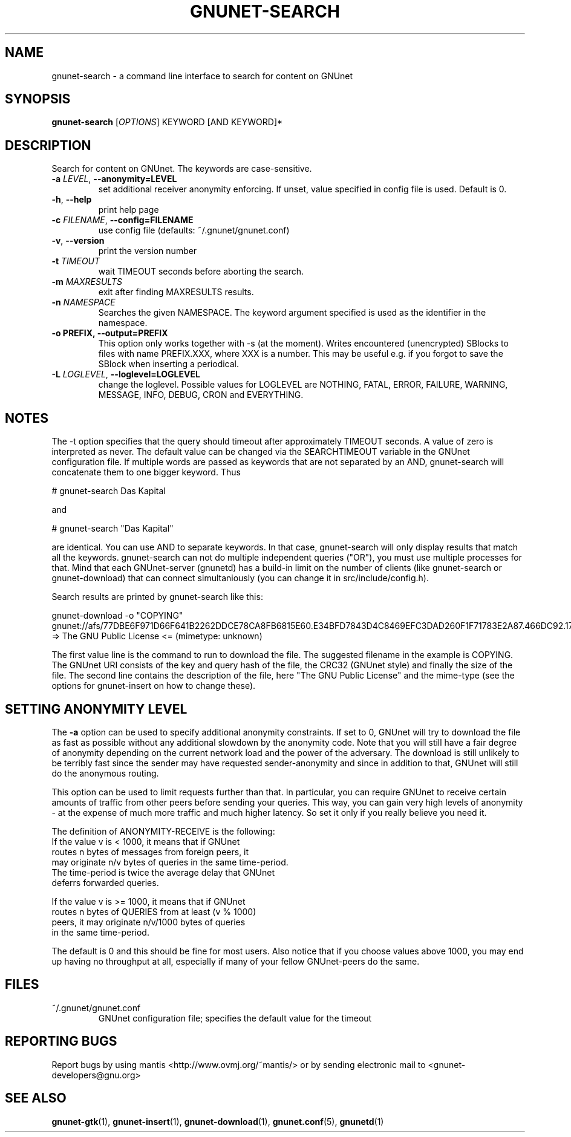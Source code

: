 .TH GNUNET-SEARCH "1" "20 Mar 2004" "GNUnet"
.SH NAME
gnunet-search \- a command line interface to search for content on GNUnet 
.SH SYNOPSIS
.B gnunet\-search
[\fIOPTIONS\fR] KEYWORD [AND KEYWORD]*
.SH DESCRIPTION
.PP
Search for content on GNUnet. The keywords are case-sensitive.
.TP
\fB\-a \fILEVEL\fR, \fB\-\-anonymity=LEVEL\fR
set additional receiver anonymity enforcing. If unset, 
value specified in config file is used. Default is 0.
.TP
\fB\-h\fR, \fB\-\-help\fR
print help page
.TP
\fB\-c \fIFILENAME\fR, \fB\-\-config=FILENAME\fR
use config file (defaults: ~/.gnunet/gnunet.conf)
.TP
\fB\-v\fR, \fB\-\-version\fR
print the version number
.TP
\fB\-t\fR \fITIMEOUT\fR
wait TIMEOUT seconds before aborting the search.
.TP
\fB\-m\fR \fIMAXRESULTS\fR
exit after finding MAXRESULTS results.
.TP
\fB\-n\fR \fINAMESPACE\fR
Searches the given NAMESPACE.  The keyword argument specified is used as the identifier in the namespace.
.TP
\fB\-o PREFIX, \fB\-\-output=PREFIX\fR
This option only works together with -s (at the moment).
Writes encountered (unencrypted) SBlocks to files with name
PREFIX.XXX, where XXX is a number. This may be useful e.g.
if you forgot to save the SBlock when inserting a periodical.
.TP
\fB\-L \fILOGLEVEL\fR, \fB\-\-loglevel=LOGLEVEL\fR
change the loglevel. Possible values for LOGLEVEL are NOTHING, FATAL, ERROR, FAILURE, WARNING, MESSAGE, INFO, DEBUG, CRON and EVERYTHING.
.SH NOTES
The -t option specifies that the query should timeout after approximately TIMEOUT seconds. A value of zero is interpreted as never. The default value can be changed via the SEARCHTIMEOUT variable in the GNUnet configuration file. If multiple words are passed as keywords that are not separated by an AND, gnunet-search will concatenate them to one bigger keyword. Thus

# gnunet-search Das Kapital

and

# gnunet-search "Das Kapital"

are identical. You can use AND to separate keywords. In that case, gnunet-search will only display results that match all the keywords. gnunet-search can not do multiple independent queries ("OR"), you must use multiple processes for that. Mind that each GNUnet-server (gnunetd) has a build-in limit on the number of clients (like gnunet-search or gnunet-download) that can connect simultaniously (you can change it in src/include/config.h).

Search results are printed by gnunet-search like this:

gnunet-download -o "COPYING" gnunet://afs/77DBE6F971D66F641B2262DDCE78CA8FB6815E60.E34BFD7843D4C8469EFC3DAD260F1F71783E2A87.466DC92.17992
=> The GNU Public License <= (mimetype: unknown)

The first value line is the command to run to download the file. The suggested filename in the example is COPYING. The GNUnet URI consists of the key and query hash of the file, the CRC32 (GNUnet style) and finally the size of the file. The second line contains the description of the file, here "The GNU Public License" and the mime-type (see the options for gnunet-insert on how to change these).

.SH SETTING ANONYMITY LEVEL

The \fB-a\fR option can be used to specify additional anonymity
constraints. If set to 0, GNUnet will try to download the
file as fast as possible without any additional
slowdown by the anonymity code. Note that you
will still have a fair degree of anonymity depending
on the current network load and the power of the
adversary. The download is still unlikely to be
terribly fast since the sender may have requested
sender-anonymity and since in addition to that,
GNUnet will still do the anonymous routing.

This option can be used to limit requests further
than that. In particular, you can require GNUnet to
receive certain amounts of traffic from other peers
before sending your queries. This way, you can gain
very high levels of anonymity - at the expense of
much more traffic and much higher latency. So set
it only if you really believe you need it. 

The definition of ANONYMITY-RECEIVE is the following:
  If the value v is < 1000, it means that if GNUnet
  routes n bytes of messages from foreign peers, it
  may originate n/v bytes of queries in the same time-period.
  The time-period is twice the average delay that GNUnet
  deferrs forwarded queries.

  If the value v is >= 1000, it means that if GNUnet
  routes n bytes of QUERIES from at least (v % 1000)
  peers, it may originate n/v/1000 bytes of queries
  in the same time-period.

The default is 0 and this should be fine for most
users. Also notice that if you choose values above
1000, you may end up having no throughput at all,
especially if many of your fellow GNUnet-peers do
the same.

.SH FILES
.TP
~/.gnunet/gnunet.conf
GNUnet configuration file; specifies the default value for the timeout
.SH "REPORTING BUGS"
Report bugs by using mantis <http://www.ovmj.org/~mantis/> or by sending electronic mail to <gnunet-developers@gnu.org>
.SH "SEE ALSO"
\fBgnunet\-gtk\fP(1), \fBgnunet\-insert\fP(1), \fBgnunet\-download\fP(1), \fBgnunet.conf\fP(5), \fBgnunetd\fP(1)
